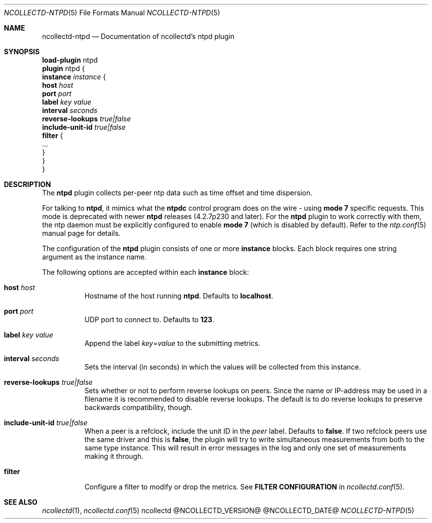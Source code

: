 .\" SPDX-License-Identifier: GPL-2.0-only
.Dd @NCOLLECTD_DATE@
.Dt NCOLLECTD-NTPD 5
.Os ncollectd @NCOLLECTD_VERSION@
.Sh NAME
.Nm ncollectd-ntpd
.Nd Documentation of ncollectd's ntpd plugin
.Sh SYNOPSIS
.Bd -literal -compact
\fBload-plugin\fP ntpd
\fBplugin\fP ntpd {
    \fBinstance\fP \fIinstance\fP {
        \fBhost\fP \fIhost\fP
        \fBport\fP \fIport\fP
        \fBlabel\fP \fIkey\fP \fIvalue\fP
        \fBinterval\fP \fIseconds\fP
        \fBreverse-lookups\fP \fItrue|false\fP
        \fBinclude-unit-id\fP \fItrue|false\fP
        \fBfilter\fP {
            ...
        }
    }
}
.Ed
.Sh DESCRIPTION
The \fBntpd\fP plugin collects per-peer ntp data such as time offset and time
dispersion.
.Pp
For talking to \fBntpd\fP, it mimics what the \fBntpdc\fP control program does
on the wire - using \fBmode 7\fP specific requests.
This mode is deprecated with newer \fBntpd\fP releases (4.2.7p230 and later).
For the \fBntpd\fP plugin to work correctly with them, the ntp daemon must be
explicitly configured to enable \fBmode 7\fP (which is disabled by default).
Refer to the
.Xr ntp.conf 5
manual page for details.
.Pp
The configuration of the \fBntpd\fP plugin consists of one or more
\fBinstance\fP blocks.
Each block requires one string argument as the instance name.
.Pp
The following options are accepted within each \fBinstance\fP block:
.Bl -tag -width Ds
.It \fBhost\fP \fIhost\fP
Hostname of the host running \fBntpd\fP.
Defaults to \fBlocalhost\fP.
.It \fBport\fP \fIport\fP
UDP port to connect to.
Defaults to \fB123\fP.
.It \fBlabel\fP \fIkey\fP \fIvalue\fP
Append the label \fIkey\fP=\fIvalue\fP to the submitting metrics.
.It \fBinterval\fP \fIseconds\fP
Sets the interval (in seconds) in which the values will be collected from
this instance.
.It \fBreverse-lookups\fP \fItrue|false\fP
Sets whether or not to perform reverse lookups on peers.
Since the name or IP-address may be used in a filename it is recommended
to disable reverse lookups.
The default is to do reverse lookups to preserve backwards compatibility,
though.
.It \fBinclude-unit-id\fP \fItrue|false\fP
When a peer is a refclock, include the unit ID in the \fIpeer\fP label.
Defaults to \fBfalse\fP.
If two refclock peers use the same driver and this is \fBfalse\fP, the plugin
will try to write simultaneous measurements from both to the same type instance.
This will result in error messages in the log and only one set of measurements
making it through.
.It \fBfilter\fP
Configure a filter to modify or drop the metrics.
See \fBFILTER CONFIGURATION\fP in
.Xr ncollectd.conf 5 .
.El
.Sh "SEE ALSO"
.Xr ncollectd 1 ,
.Xr ncollectd.conf 5
